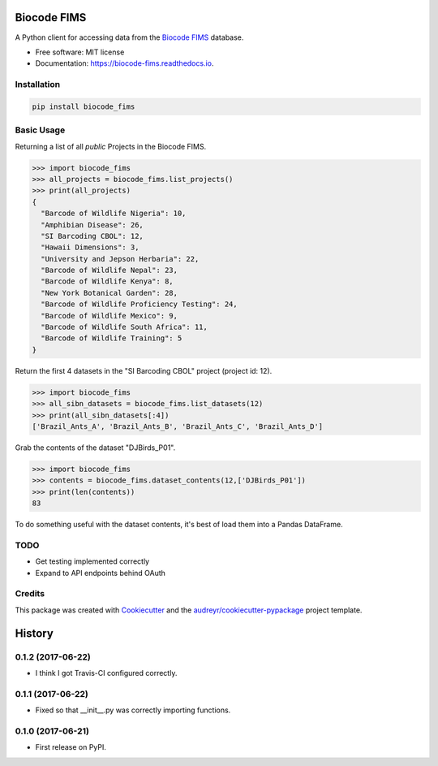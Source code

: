 ============
Biocode FIMS
============


.. image:: https://img.shields.io/pypi/v/biocode_fims.svg
        :target: https://pypi.python.org/pypi/biocode_fims

.. image:: https://img.shields.io/travis/MikeTrizna/biocode_fims.svg
        :target: https://travis-ci.org/MikeTrizna/biocode_fims

.. image:: https://readthedocs.org/projects/biocode-fims/badge/?version=latest
        :target: https://biocode-fims.readthedocs.io/en/latest/?badge=latest
        :alt: Documentation Status

.. image:: https://pyup.io/repos/github/MikeTrizna/biocode_fims/shield.svg
     :target: https://pyup.io/repos/github/MikeTrizna/biocode_fims/
     :alt: Updates


A Python client for accessing data from the `Biocode FIMS <http://www.biscicol.org/>`_ database.


* Free software: MIT license
* Documentation: https://biocode-fims.readthedocs.io.


Installation
------------

.. code-block:: python

	pip install biocode_fims

Basic Usage
-----------

Returning a list of all *public* Projects in the Biocode FIMS.

.. code-block:: python

	>>> import biocode_fims
	>>> all_projects = biocode_fims.list_projects()
	>>> print(all_projects)
	{
	  "Barcode of Wildlife Nigeria": 10,
	  "Amphibian Disease": 26,
	  "SI Barcoding CBOL": 12,
	  "Hawaii Dimensions": 3,
	  "University and Jepson Herbaria": 22,
	  "Barcode of Wildlife Nepal": 23,
	  "Barcode of Wildlife Kenya": 8,
	  "New York Botanical Garden": 28,
	  "Barcode of Wildlife Proficiency Testing": 24,
	  "Barcode of Wildlife Mexico": 9,
	  "Barcode of Wildlife South Africa": 11,
	  "Barcode of Wildlife Training": 5
	}

Return the first 4 datasets in the "SI Barcoding CBOL" project (project id: 12).

.. code-block:: python

	>>> import biocode_fims
	>>> all_sibn_datasets = biocode_fims.list_datasets(12)
	>>> print(all_sibn_datasets[:4])
	['Brazil_Ants_A', 'Brazil_Ants_B', 'Brazil_Ants_C', 'Brazil_Ants_D']

Grab the contents of the dataset "DJBirds_P01".

.. code-block:: python

	>>> import biocode_fims
	>>> contents = biocode_fims.dataset_contents(12,['DJBirds_P01'])
	>>> print(len(contents))
	83

To do something useful with the dataset contents, it's best of load them into a Pandas DataFrame.

TODO
----

* Get testing implemented correctly
* Expand to API endpoints behind OAuth

Credits
---------

This package was created with Cookiecutter_ and the `audreyr/cookiecutter-pypackage`_ project template.

.. _Cookiecutter: https://github.com/audreyr/cookiecutter
.. _`audreyr/cookiecutter-pypackage`: https://github.com/audreyr/cookiecutter-pypackage



=======
History
=======

0.1.2 (2017-06-22)
------------------

* I think I got Travis-CI configured correctly.

0.1.1 (2017-06-22)
------------------

* Fixed so that __init__.py was correctly importing functions.

0.1.0 (2017-06-21)
------------------

* First release on PyPI.


